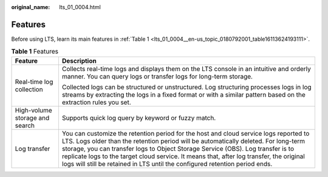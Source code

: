 :original_name: lts_01_0004.html

.. _lts_01_0004:

Features
========

Before using LTS, learn its main features in :ref:`Table 1 <lts_01_0004__en-us_topic_0180792001_table16113624193111>`.

.. _lts_01_0004__en-us_topic_0180792001_table16113624193111:

.. table:: **Table 1** Features

   +-----------------------------------+---------------------------------------------------------------------------------------------------------------------------------------------------------------------------------------------------------------------------------------------------------------------------------------------------------------------------------------------------------------------------------------------------------------------------------------------+
   | Feature                           | Description                                                                                                                                                                                                                                                                                                                                                                                                                                 |
   +===================================+=============================================================================================================================================================================================================================================================================================================================================================================================================================================+
   | Real-time log collection          | Collects real-time logs and displays them on the LTS console in an intuitive and orderly manner. You can query logs or transfer logs for long-term storage.                                                                                                                                                                                                                                                                                 |
   |                                   |                                                                                                                                                                                                                                                                                                                                                                                                                                             |
   |                                   | Collected logs can be structured or unstructured. Log structuring processes logs in log streams by extracting the logs in a fixed format or with a similar pattern based on the extraction rules you set.                                                                                                                                                                                                                                   |
   +-----------------------------------+---------------------------------------------------------------------------------------------------------------------------------------------------------------------------------------------------------------------------------------------------------------------------------------------------------------------------------------------------------------------------------------------------------------------------------------------+
   | High-volume storage and search    | Supports quick log query by keyword or fuzzy match.                                                                                                                                                                                                                                                                                                                                                                                         |
   +-----------------------------------+---------------------------------------------------------------------------------------------------------------------------------------------------------------------------------------------------------------------------------------------------------------------------------------------------------------------------------------------------------------------------------------------------------------------------------------------+
   | Log transfer                      | You can customize the retention period for the host and cloud service logs reported to LTS. Logs older than the retention period will be automatically deleted. For long-term storage, you can transfer logs to Object Storage Service (OBS). Log transfer is to replicate logs to the target cloud service. It means that, after log transfer, the original logs will still be retained in LTS until the configured retention period ends. |
   +-----------------------------------+---------------------------------------------------------------------------------------------------------------------------------------------------------------------------------------------------------------------------------------------------------------------------------------------------------------------------------------------------------------------------------------------------------------------------------------------+
